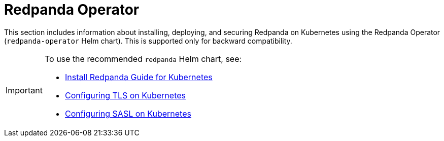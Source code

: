 = Redpanda Operator
:description: Redpanda Operator reference topics
:page-layout: index

This section includes information about installing, deploying, and securing Redpanda on Kubernetes using the Redpanda Operator (`redpanda-operator` Helm chart). This is supported only for backward compatibility.

[IMPORTANT]
====
To use the recommended `redpanda` Helm chart, see:

* xref:quickstart:kubernetes-qs-dev.adoc[Install Redpanda Guide for Kubernetes]
* xref:security:kubernetes-tls.adoc[Configuring TLS on Kubernetes]
* xref:security:sasl-kubernetes.adoc[Configuring SASL on Kubernetes]
====

